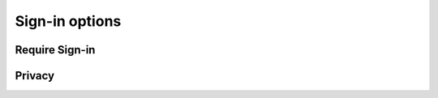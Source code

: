 .. _w10-20h2-settings-accounts-sign-in-options:

Sign-in options
###############

Require Sign-in
***************
.. dropdown:: If you've been away, should Windows require you to sign-in again?
  :color: primary
  :icon: note
  :animate: fade-in
  :class-container: sd-shadow-sm

  Require sign-in whenever PC wakes from sleep.

  .. gpo::    Require Sign-in plugged in
    :path:    Computer Configuration -->
              Administrative Templates -->
              System -->
              Power Management -->
              Sleep Settings -->
              Require a password when a computer wakes (plugged in)
    :value0:  ☑, {ENABLED}
    :ref:     https://www.tenforums.com/tutorials/11129-turn-off-require-sign-wakeup-windows-10-a.html
    :update:  2021-02-19
    :generic:
    :open:

  .. gpo::    Require Sign-in on battery
    :path:    Computer Configuration -->
              Administrative Templates -->
              System -->
              Power Management -->
              Sleep Settings -->
              Require a password when a computer wakes (on battery)
    :value0:  ☑, {ENABLED}
    :ref:     https://www.tenforums.com/tutorials/11129-turn-off-require-sign-wakeup-windows-10-a.html
    :update:  2021-02-19
    :generic:
    :open:

  .. regedit:: Require Sign-in for all users
    :path:     HKEY_LOCAL_MACHINE\SOFTWARE\Policies\Microsoft\Power
               PowerSettings\0e796bdb-100d-47d6-a2d5-f7d2daa51f51
    :value0:   DCSettingIndex, {DWORD}, 1
    :value1:   ACSettingIndex, {DWORD}, 1
    :ref:      https://www.tenforums.com/tutorials/11129-turn-off-require-sign-wakeup-windows-10-a.html
    :update:   2021-02-19
    :generic:
    :open:

Privacy
*******
.. dropdown:: Disable Show account details such as my email address on the sign-in screen.
  :color: primary
  :icon: note
  :animate: fade-in
  :class-container: sd-shadow-sm

  .. gpo::    Disable Show account details such as my email address on the
              sign-in screen
    :path:    Computer Configuration -->
              Administrative Templates -->
              System -->
              Logon -->
              Block user from showing account details on sign-in
    :value0:  ☑, {ENABLED}
    :ref:     https://www.tenforums.com/tutorials/52908-enable-disable-sign-screen-email-address-windows-10-a.html
    :update:  2021-02-19
    :generic:
    :open:

  .. regedit:: Disable Show account details such as my email address on the
               sign-in screen
    :path:     HKEY_LOCAL_MACHINE\SOFTWARE\Policies\Microsoft\Windows\System
    :value0:   BlockUserFromShowingAccountDetailsOnSignin, {DWORD}, 1
    :ref:      https://www.tenforums.com/tutorials/52908-enable-disable-sign-screen-email-address-windows-10-a.html
    :update:   2021-02-19
    :generic:
    :open:

.. gpo::    Disable Use my sign-in info to automatically finish setting up my
            device after an update or restart
  :path:    Computer Configuration -->
            Administrative Templates -->
            Windows Components -->
            Windows Logon Options -->
            Sign-in and lock last interactive user automatically after a restart
  :value0:  ☑, {DISABLED}
  :ref:     https://www.tenforums.com/tutorials/49963-use-sign-info-auto-finish-after-update-restart-windows-10-a.html
  :update:  2021-02-19

  Disable caching of credentials for auto-login. Registry edits require per-user
  SID edits, only GPO is shown.
